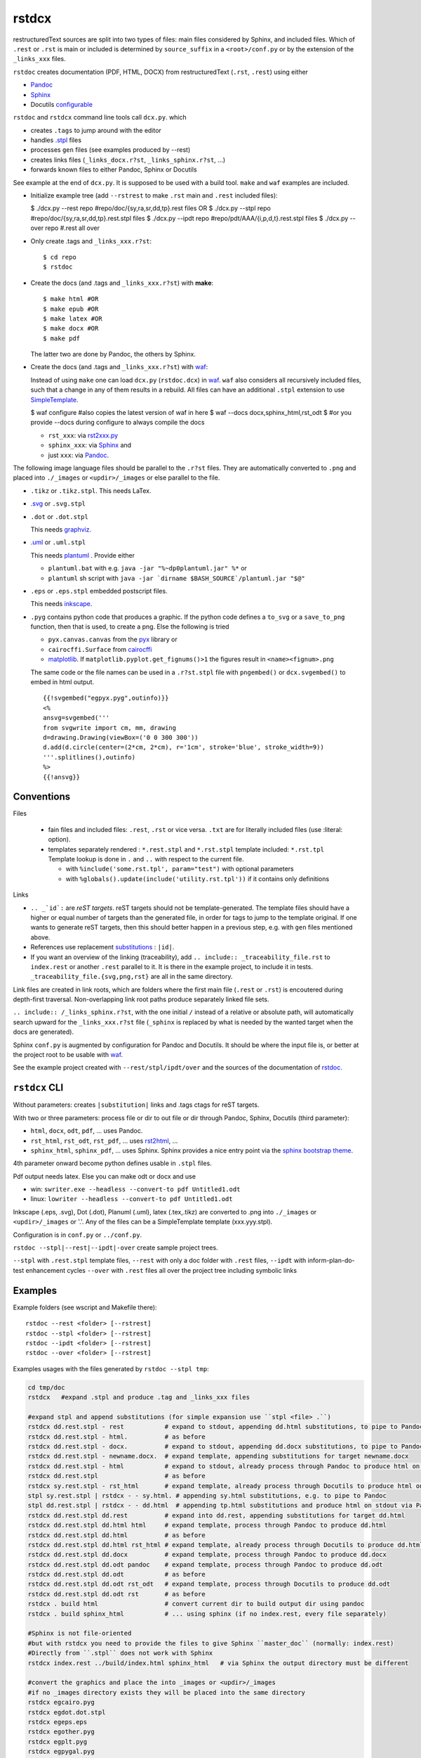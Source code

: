 .. _`rstdcx`:

rstdcx
======

restructuredText sources are split into two types of files:
main files considered by Sphinx, and included files.
Which of ``.rest``  or ``.rst`` is main or included is determined
by ``source_suffix`` in a ``<root>/conf.py`` or by the extension of the ``_links_xxx`` files.

``rstdoc`` creates documentation (PDF, HTML, DOCX)
from restructuredText (``.rst``, ``.rest``) using either

- `Pandoc <https://pandoc.org>`__
- `Sphinx <http://www.sphinx-doc.org>`__
- Docutils
  `configurable <http://docutils.sourceforge.net/docs/user/config.html>`__

``rstdoc`` and ``rstdcx`` command line tools call ``dcx.py``.
which

- creates ``.tags`` to jump around with the editor

- handles `.stpl <https://bottlepy.org/docs/dev/stpl.html>`__ files

- processes ``gen`` files (see examples produced by --rest)

- creates links files (``_links_docx.r?st``, ``_links_sphinx.r?st``, ...)

- forwards known files to either Pandoc, Sphinx or Docutils

See example at the end of ``dcx.py``.
It is supposed to be used with a build tool.
``make`` and ``waf`` examples are included.

- Initialize example tree (add ``--rstrest`` to make ``.rst`` main and ``.rest`` included files):

  $ ./dcx.py --rest repo #repo/doc/{sy,ra,sr,dd,tp}.rest files OR
  $ ./dcx.py --stpl repo #repo/doc/{sy,ra,sr,dd,tp}.rest.stpl files
  $ ./dcx.py --ipdt repo #repo/pdt/AAA/{i,p,d,t}.rest.stpl files
  $ ./dcx.py --over repo #.rest all over

- Only create .tags and ``_links_xxx.r?st``::

  $ cd repo
  $ rstdoc

- Create the docs (and .tags and ``_links_xxx.r?st``) with **make**::

  $ make html #OR
  $ make epub #OR
  $ make latex #OR
  $ make docx #OR
  $ make pdf

  The latter two are done by Pandoc, the others by Sphinx.

- Create the docs (and .tags and ``_links_xxx.r?st``) with
  `waf <https://github.com/waf-project/waf>`__:

  Instead of using ``make`` one can load ``dcx.py`` (``rstdoc.dcx``) in
  `waf <https://github.com/waf-project/waf>`__.
  ``waf`` also considers all recursively included files,
  such that a change in any of them results in a rebuild.
  All files can have an additional ``.stpl`` extension to use
  `SimpleTemplate <https://bottlepy.org/docs/dev/stpl.html>`__.

  $ waf configure #also copies the latest version of waf in here
  $ waf --docs docx,sphinx_html,rst_odt
  $ #or you provide --docs during configure to always compile the docs

  - ``rst_xxx``: via
    `rst2xxx.py <http://docutils.sourceforge.net/docs/user/tools.html>`__
  - ``sphinx_xxx``: via `Sphinx <http://www.sphinx-doc.org>`__ and
  - just ``xxx``: via `Pandoc <https://pandoc.org>`__.


The following image language files should be parallel to the ``.r?st`` files.
They are automatically converted to ``.png``
and placed into ``./_images`` or ``<updir>/_images`` or else parallel to the file.

- ``.tikz`` or ``.tikz.stpl``.
  This needs LaTex.

- `.svg <http://svgpocketguide.com/book/>`__ or ``.svg.stpl``

- ``.dot`` or ``.dot.stpl``

  This needs `graphviz <https://graphviz.gitlab.io/gallery/>`__.

- `.uml <http://plantuml.com/command-line>`__ or ``.uml.stpl``

  This needs `plantuml <http://plantuml.com/command-line>`__ .
  Provide either

  - ``plantuml.bat`` with e.g. ``java -jar "%~dp0plantuml.jar" %*``  or
  - ``plantuml`` sh script with
    ``java -jar `dirname $BASH_SOURCE`/plantuml.jar "$@"``

- ``.eps`` or ``.eps.stpl`` embedded postscript files.

  This needs `inkscape <https://inkscape.org/en/>`__.

- ``.pyg`` contains python code that produces a graphic.
  If the python code defines a ``to_svg`` or a ``save_to_png`` function,
  then that is used, to create a png.
  Else the following is tried

  - ``pyx.canvas.canvas`` from the
    `pyx <http://pyx.sourceforge.net/manual/graphics.html>`__ library or
  - ``cairocffi.Surface`` from
    `cairocffi <https://cairocffi.readthedocs.io/en/stable/overview.html>`__
  - `matplotlib <https://matplotlib.org>`__.
    If ``matplotlib.pyplot.get_fignums()>1``
    the figures result in ``<name><fignum>.png``

  The same code or the file names can be used in a ``.r?st.stpl`` file
  with ``pngembed()`` or ``dcx.svgembed()`` to embed in html output.

  ::

     {{!svgembed("egpyx.pyg",outinfo)}}
     <%
     ansvg=svgembed('''
     from svgwrite import cm, mm, drawing
     d=drawing.Drawing(viewBox=('0 0 300 300'))
     d.add(d.circle(center=(2*cm, 2*cm), r='1cm', stroke='blue', stroke_width=9))
     '''.splitlines(),outinfo)
     %>
     {{!ansvg}}


Conventions
-----------

Files

  - fain files and included files: ``.rest``, ``.rst`` or vice versa.
    ``.txt`` are for literally included files (use :literal: option).
  - templates separately rendered : ``*.rest.stpl`` and ``*.rst.stpl``
    template included: ``*.rst.tpl``
    Template lookup is done in
    ``.`` and ``..`` with respect to the current file.

    - with ``%include('some.rst.tpl', param="test")`` with optional parameters
    - with ``%globals().update(include('utility.rst.tpl'))``
      if it contains only definitions

Links

- ``.. _`id`:`` are *reST targets*.
  reST targets should not be template-generated.
  The template files should have a higher or equal number of targets
  than the generated file,
  in order for tags to jump to the template original.
  If one wants to generate reST targets,
  then this should better happen in a previous step,
  e.g. with ``gen`` files mentioned above.

- References use replacement `substitutions \
  <http://docutils.sourceforge.net/docs/ref/rst/directives.html#replacement-text>`__:
  ``|id|``.

- If you want an overview of the linking (traceability),
  add ``.. include:: _traceability_file.rst``
  to ``index.rest`` or another ``.rest`` parallel to it.
  It is there in the example project, to include it in tests.
  ``_traceability_file.{svg,png,rst}`` are all in the same directory.

Link files are created in link roots, which are folders where the first main file
(``.rest`` or ``.rst``) is encoutered during depth-first traversal.
Non-overlapping link root paths produce separately linked file sets.

``.. include:: /_links_sphinx.r?st``, with the one initial ``/``
instead of a relative or absolute path,
will automatically search upward for the ``_links_xxx.r?st`` file
(``_sphinx`` is replaced by what is needed by the wanted target when the docs are generated).

Sphinx ``conf.py`` is augmented by configuration for Pandoc and Docutils.
It should be where the input file is, or better at the project root
to be usable with `waf <https://github.com/waf-project/waf>`__.

See the example project created with ``--rest/stpl/ipdt/over``
and the sources of the documentation of
`rstdoc <https://github.com/rpuntaie/rstdoc>`__.


``rstdcx`` CLI
--------------

Without parameters: creates ``|substitution|`` links and .tags ctags for reST targets.

With two or three parameters: process file or dir to out file or dir
through Pandoc, Sphinx, Docutils (third parameter):

- ``html``, ``docx``, ``odt``, ``pdf``, ... uses  Pandoc.

- ``rst_html``, ``rst_odt``, ``rst_pdf``, ...  uses
  `rst2html <http://docutils.sourceforge.net/0.6/docs/user/tools.html>`__, ...

- ``sphinx_html``, ``sphinx_pdf``, ...  uses Sphinx.
  Sphinx provides a nice entry point via the
  `sphinx bootstrap theme <https://github.com/ryan-roemer/sphinx-bootstrap-theme>`__.

4th parameter onward become python defines usable in ``.stpl`` files.

Pdf output needs latex. Else you can make odt or docx and use

- win: ``swriter.exe --headless --convert-to pdf Untitled1.odt``
- linux: ``lowriter --headless --convert-to pdf Untitled1.odt``

Inkscape (.eps, .svg), Dot (.dot), Planuml (.uml), latex (.tex,.tikz)
are converted to .png into ``./_images`` or ``<updir>/_images`` or '.'.
Any of the files can be a SimpleTemplate template (xxx.yyy.stpl).

Configuration is in ``conf.py`` or ``../conf.py``.

``rstdoc --stpl|--rest|--ipdt|-over`` create sample project trees.

``--stpl`` with ``.rest.stpl`` template files,
``--rest`` with only a doc folder with ``.rest`` files,
``--ipdt`` with inform-plan-do-test enhancement cycles
``--over`` with ``.rest`` files all over the project tree including symbolic links

Examples
--------

Example folders (see wscript and Makefile there)::

    rstdoc --rest <folder> [--rstrest]
    rstdoc --stpl <folder> [--rstrest]
    rstdoc --ipdt <folder> [--rstrest]
    rstdoc --over <folder> [--rstrest]

Examples usages with the files generated by ``rstdoc --stpl tmp``:

.. code-block:: sh

    cd tmp/doc
    rstdcx   #expand .stpl and produce .tag and _links_xxx files

    #expand stpl and append substitutions (for simple expansion use ``stpl <file> .``)
    rstdcx dd.rest.stpl - rest           # expand to stdout, appending dd.html substitutions, to pipe to Pandoc
    rstdcx dd.rest.stpl - html.          # as before
    rstdcx dd.rest.stpl - docx.          # expand to stdout, appending dd.docx substitutions, to pipe to Pandoc
    rstdcx dd.rest.stpl - newname.docx.  # expand template, appending substitutions for target newname.docx
    rstdcx dd.rest.stpl - html           # expand to stdout, already process through Pandoc to produce html on stdout
    rstdcx dd.rest.stpl                  # as before
    rstdcx sy.rest.stpl - rst_html       # expand template, already process through Docutils to produce html on stdout
    stpl sy.rest.stpl | rstdcx - - sy.html. # appending sy.html substitutions, e.g. to pipe to Pandoc
    stpl dd.rest.stpl | rstdcx - - dd.html  # appending tp.html substitutions and produce html on stdout via Pandoc
    rstdcx dd.rest.stpl dd.rest          # expand into dd.rest, appending substitutions for target dd.html
    rstdcx dd.rest.stpl dd.html html     # expand template, process through Pandoc to produce dd.html
    rstdcx dd.rest.stpl dd.html          # as before
    rstdcx dd.rest.stpl dd.html rst_html # expand template, already process through Docutils to produce dd.html
    rstdcx dd.rest.stpl dd.docx          # expand template, process through Pandoc to produce dd.docx
    rstdcx dd.rest.stpl dd.odt pandoc    # expand template, process through Pandoc to produce dd.odt
    rstdcx dd.rest.stpl dd.odt           # as before
    rstdcx dd.rest.stpl dd.odt rst_odt   # expand template, process through Docutils to produce dd.odt
    rstdcx dd.rest.stpl dd.odt rst       # as before
    rstdcx . build html                  # convert current dir to build output dir using pandoc
    rstdcx . build sphinx_html           # ... using sphinx (if no index.rest, every file separately)

    #Sphinx is not file-oriented
    #but with rstdcx you need to provide the files to give Sphinx ``master_doc`` (normally: index.rest)
    #Directly from ``.stpl`` does not work with Sphinx
    rstdcx index.rest ../build/index.html sphinx_html   # via Sphinx the output directory must be different

    #convert the graphics and place the into _images or <updir>/_images
    #if no _images directory exists they will be placed into the same directory
    rstdcx egcairo.pyg
    rstdcx egdot.dot.stpl
    rstdcx egeps.eps
    rstdcx egother.pyg
    rstdcx egplt.pyg
    rstdcx egpygal.pyg
    rstdcx egpyx.pyg
    rstdcx egsvg.svg.stpl
    rstdcx egtikz.tikz
    rstdcx egtikz1.tikz
    rstdcx eguml.uml

    #Convert graphics to a png (even if _images directory exists):
    rstdcx eguml.uml eguml.png

    #Files to other files:

    rstdoc dd.rest.stpl dd.rest
    rstdoc dd.rest.stpl dd.html html
    rstdoc dd.rest.stpl dd.html
    rstdoc sr.rest.stpl sr.html rst_html
    rstdoc dd.rest.stpl dd.docx
    rstdoc dd.rest.stpl dd.odt pandoc
    rstdoc dd.rest.stpl dd.odt
    rstdoc sr.rest.stpl sr.odt rst_odt
    rstdoc sr.rest.stpl sr.odt rst
    rstdoc index.rest build/index.html sphinx_html

    #Directories to other directories with out info:

    rstdoc . build html
    rstdoc . build sphinx_html

Grep with python re in .py, .rst, .rest, .stpl, .tpl::

    rstdoc --pygrep inline

Grep for keyword lines containing 'png'::

    rstdoc --kw png

Default keyword lines::

    .. {kw1,kw2}
    {{_ID3('kw1 kw2')}}
    %__ID3('kw1 kw2')
    :ID3: kw1 kw2

